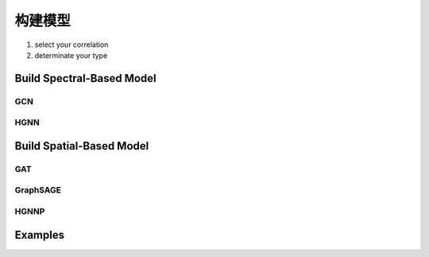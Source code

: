 构建模型
======================

1. select your correlation
2. determinate your type

Build Spectral-Based Model
---------------------------


GCN
++++++

HGNN
+++++++

Build Spatial-Based Model
-----------------------------

GAT 
+++++

GraphSAGE
+++++++++++++++


HGNNP
++++++++++



Examples
--------------
